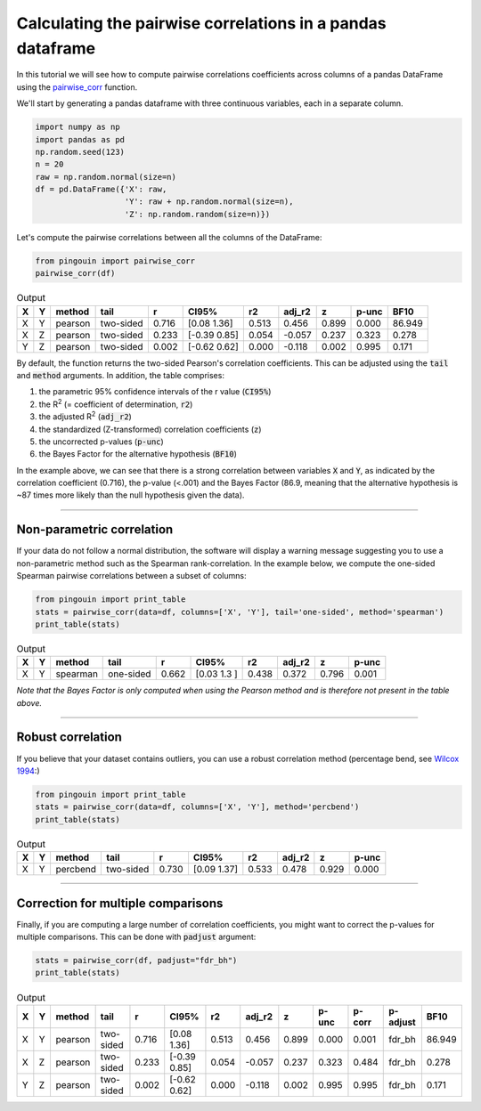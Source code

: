 .. examples_pairwise_corr:

===========================================================
Calculating the pairwise correlations in a pandas dataframe
===========================================================

In this tutorial we will see how to compute pairwise correlations coefficients across columns of a pandas DataFrame using the `pairwise_corr <https://raphaelvallat.github.io/pingouin/build/html/generated/pingouin.pairwise_corr.html#pingouin.pairwise_corr>`_ function.

We'll start by generating a pandas dataframe with three continuous variables, each in a separate column.

.. code:: ipython3

    import numpy as np
    import pandas as pd
    np.random.seed(123)
    n = 20
    raw = np.random.normal(size=n)
    df = pd.DataFrame({'X': raw,
                       'Y': raw + np.random.normal(size=n),
                       'Z': np.random.random(size=n)})

Let's compute the pairwise correlations between all the columns of the DataFrame:

.. code:: ipython3

    from pingouin import pairwise_corr
    pairwise_corr(df)

.. table:: Output
   :widths: auto

   ===  ===  ========  =========  =====  =============  =====  ========  =====  =======  ======
   X    Y    method    tail           r  CI95%             r2    adj_r2      z    p-unc    BF10
   ===  ===  ========  =========  =====  =============  =====  ========  =====  =======  ======
   X    Y    pearson   two-sided  0.716  [0.08 1.36]    0.513     0.456  0.899    0.000  86.949
   X    Z    pearson   two-sided  0.233  [-0.39  0.85]  0.054    -0.057  0.237    0.323   0.278
   Y    Z    pearson   two-sided  0.002  [-0.62  0.62]  0.000    -0.118  0.002    0.995   0.171
   ===  ===  ========  =========  =====  =============  =====  ========  =====  =======  ======

By default, the function returns the two-sided Pearson's correlation coefficients. This can be adjusted using the :code:`tail` and :code:`method` arguments. In addition, the table comprises:

1. the parametric 95% confidence intervals of the r value (:code:`CI95%`)
2. the R\ :sup:`2` (= coefficient of determination, :code:`r2`)
3. the adjusted R\ :sup:`2` (:code:`adj_r2`)
4. the standardized (Z-transformed) correlation coefficients (:code:`z`)
5. the uncorrected p-values (:code:`p-unc`)
6. the Bayes Factor for the alternative hypothesis (:code:`BF10`)

In the example above, we can see that there is a strong correlation between variables :code:`X` and :code:`Y`, as indicated by the correlation coefficient (0.716), the p-value (<.001) and the Bayes Factor (86.9, meaning that the alternative hypothesis is ~87 times more likely than the null hypothesis given the data).

------------

Non-parametric correlation
--------------------------

If your data do not follow a normal distribution, the software will display a warning message suggesting you to use a non-parametric method such as the Spearman rank-correlation.
In the example below, we compute the one-sided Spearman pairwise correlations between a subset of columns:

.. code:: ipython3

    from pingouin import print_table
    stats = pairwise_corr(data=df, columns=['X', 'Y'], tail='one-sided', method='spearman')
    print_table(stats)

.. table:: Output
   :widths: auto

   ===  ===  ========  =========  =====  ===========  =====  ========  =====  =======
   X    Y    method    tail           r  CI95%           r2    adj_r2      z    p-unc
   ===  ===  ========  =========  =====  ===========  =====  ========  =====  =======
   X    Y    spearman  one-sided  0.662  [0.03 1.3 ]  0.438     0.372  0.796    0.001
   ===  ===  ========  =========  =====  ===========  =====  ========  =====  =======

*Note that the Bayes Factor is only computed when using the Pearson method and is therefore not present in the table above.*

------------

Robust correlation
------------------

If you believe that your dataset contains outliers, you can use a robust correlation method (percentage bend, see `Wilcox 1994 <https://link.springer.com/article/10.1007/BF02294395>`_:)

.. code:: ipython3

    from pingouin import print_table
    stats = pairwise_corr(data=df, columns=['X', 'Y'], method='percbend')
    print_table(stats)

.. table:: Output
   :widths: auto

   ===  ===  ========  =========  =====  ===========  =====  ========  =====  =======
   X    Y    method    tail           r  CI95%           r2    adj_r2      z    p-unc
   ===  ===  ========  =========  =====  ===========  =====  ========  =====  =======
   X    Y    percbend  two-sided  0.730  [0.09 1.37]  0.533     0.478  0.929    0.000
   ===  ===  ========  =========  =====  ===========  =====  ========  =====  =======

------------

Correction for multiple comparisons
-----------------------------------

Finally, if you are computing a large number of correlation coefficients, you might want to correct the p-values for multiple comparisons. This can be done with :code:`padjust` argument:

.. code:: ipython3

    stats = pairwise_corr(df, padjust="fdr_bh")
    print_table(stats)

.. table:: Output
   :widths: auto

   ===  ===  ========  =========  =====  =============  =====  ========  =====  =======  ========  ==========  ======
   X    Y    method    tail           r  CI95%             r2    adj_r2      z    p-unc    p-corr  p-adjust      BF10
   ===  ===  ========  =========  =====  =============  =====  ========  =====  =======  ========  ==========  ======
   X    Y    pearson   two-sided  0.716  [0.08 1.36]    0.513     0.456  0.899    0.000     0.001  fdr_bh      86.949
   X    Z    pearson   two-sided  0.233  [-0.39  0.85]  0.054    -0.057  0.237    0.323     0.484  fdr_bh       0.278
   Y    Z    pearson   two-sided  0.002  [-0.62  0.62]  0.000    -0.118  0.002    0.995     0.995  fdr_bh       0.171
   ===  ===  ========  =========  =====  =============  =====  ========  =====  =======  ========  ==========  ======
